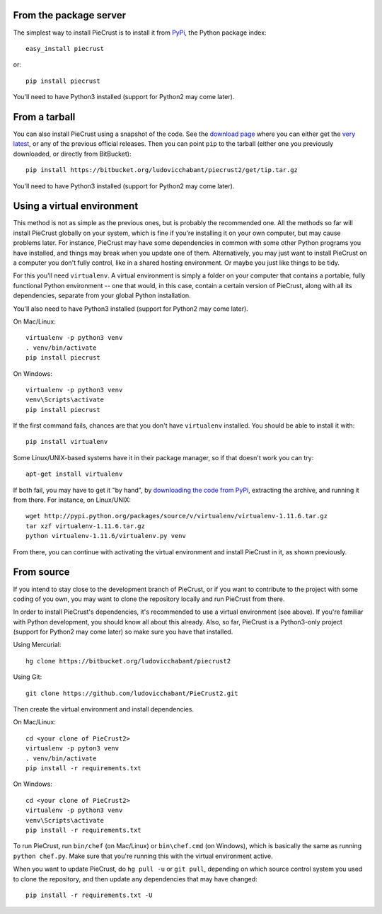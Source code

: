 

From the package server
-----------------------

The simplest way to install PieCrust is to install it from PyPi_, the Python
package index:

::

    easy_install piecrust

or:

::

    pip install piecrust

You'll need to have Python3 installed (support for Python2 may come later).

.. _Pypi: https://pypi.python.org/pypi


From a tarball
--------------

You can also install PieCrust using a snapshot of the code. See the `download
page`_ where you can either get the `very latest`_, or any of the previous
official releases. Then you can point ``pip`` to the tarball (either one you
previously downloaded, or directly from BitBucket):

::

    pip install https://bitbucket.org/ludovicchabant/piecrust2/get/tip.tar.gz

You'll need to have Python3 installed (support for Python2 may come later).

.. _download page: https://bitbucket.org/ludovicchabant/piecrust2/downloads
.. _very latest: https://bitbucket.org/ludovicchabant/piecrust2/get/tip.tar.gz


Using a virtual environment
---------------------------

This method is not as simple as the previous ones, but is probably the
recommended one. All the methods so far will install PieCrust globally on your
system, which is fine if you're installing it on your own computer, but may
cause problems later. For instance, PieCrust may have some dependencies in
common with some other Python programs you have installed, and things may break
when you update one of them. Alternatively, you may just want to install
PieCrust on a computer you don't fully control, like in a shared hosting
environment. Or maybe you just like things to be tidy.

For this you'll need ``virtualenv``. A virtual environment is simply a folder
on your computer that contains a portable, fully functional Python environment
-- one that would, in this case, contain a certain version of PieCrust, along
with all its dependencies, separate from your global Python installation.

You'll also need to have Python3 installed (support for Python2 may come later).

On Mac/Linux:

::

    virtualenv -p python3 venv
    . venv/bin/activate
    pip install piecrust

On Windows:

::

    virtualenv -p python3 venv
    venv\Scripts\activate
    pip install piecrust


If the first command fails, chances are that you don't have ``virtualenv``
installed. You should be able to install it with:

::

    pip install virtualenv

Some Linux/UNIX-based systems have it in their package manager, so if that
doesn't work you can try:

::

    apt-get install virtualenv

If both fail, you may have to get it "by hand", by `downloading the code from
PyPi`_, extracting the archive, and running it from there. For instance, on
Linux/UNIX:

::

    wget http://pypi.python.org/packages/source/v/virtualenv/virtualenv-1.11.6.tar.gz
    tar xzf virtualenv-1.11.6.tar.gz
    python virtualenv-1.11.6/virtualenv.py venv

From there, you can continue with activating the virtual environment and
install PieCrust in it, as shown previously.


.. _downloading the code from PyPi: https://pypi.python.org/pypi/virtualenv#downloads


From source
-----------

If you intend to stay close to the development branch of PieCrust, or if you
want to contribute to the project with some coding of you own, you may want to
clone the repository locally and run PieCrust from there.

In order to install PieCrust's dependencies, it's recommended to use a virtual
environment (see above). If you're familiar with Python development, you should
know all about this already. Also, so far, PieCrust is a Python3-only project
(support for Python2 may come later) so make sure you have that installed.

Using Mercurial:

::

    hg clone https://bitbucket.org/ludovicchabant/piecrust2

Using Git:

::

    git clone https://github.com/ludovicchabant/PieCrust2.git


Then create the virtual environment and install dependencies.

On Mac/Linux:

::

    cd <your clone of PieCrust2>
    virtualenv -p pyton3 venv
    . venv/bin/activate
    pip install -r requirements.txt

On Windows:

::

    cd <your clone of PieCrust2>
    virtualenv -p python3 venv
    venv\Scripts\activate
    pip install -r requirements.txt

To run PieCrust, run ``bin/chef`` (on Mac/Linux) or ``bin\chef.cmd`` (on
Windows), which is basically the same as running ``python chef.py``. Make sure
that you're running this with the virtual environment active.

When you want to update PieCrust, do ``hg pull -u`` or ``git pull``, depending
on which source control system you used to clone the repository, and then
update any dependencies that may have changed:

::

    pip install -r requirements.txt -U

